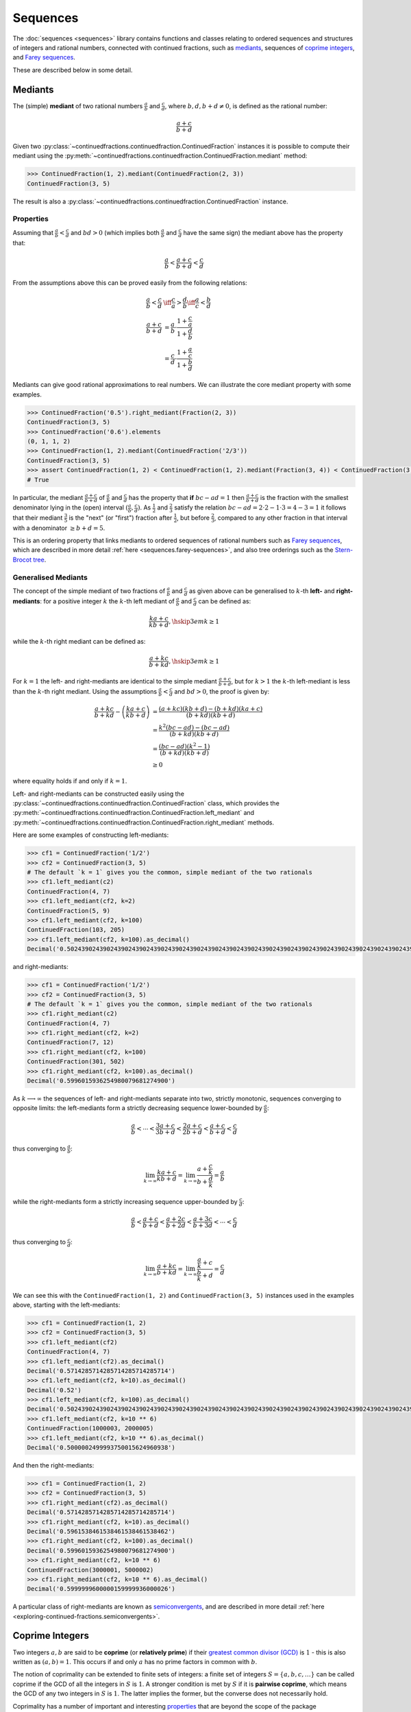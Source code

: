 .. meta::

   :google-site-verification: 3F2Jbz15v4TUv5j0vDJAA-mSyHmYIJq0okBoro3-WMY

=========
Sequences
=========

The :doc:`sequences <sequences>` library contains functions and classes relating to ordered sequences and structures of integers and rational numbers, connected with continued fractions, such as `mediants <https://en.wikipedia.org/wiki/Mediant_(mathematics)>`_, sequences of `coprime integers <https://en.wikipedia.org/wiki/Coprime_integers>`_, and `Farey sequences <https://en.wikipedia.org/wiki/Farey_sequence>`_.

These are described below in some detail.

.. _sequences.mediants:

Mediants
========

The (simple) **mediant** of two rational numbers :math:`\frac{a}{b}` and :math:`\frac{c}{d}`, where :math:`b, d, b + d \neq 0`, is defined as the rational number:

.. math::

   \frac{a + c}{b + d}

Given two :py:class:`~continuedfractions.continuedfraction.ContinuedFraction` instances it is possible to compute their mediant using the :py:meth:`~continuedfractions.continuedfraction.ContinuedFraction.mediant` method:

.. code::

   >>> ContinuedFraction(1, 2).mediant(ContinuedFraction(2, 3))
   ContinuedFraction(3, 5)

The result is also a :py:class:`~continuedfractions.continuedfraction.ContinuedFraction` instance.

.. _sequences.mediants.properties:

Properties
----------

Assuming that :math:`\frac{a}{b} < \frac{c}{d}` and :math:`bd > 0` (which implies both :math:`\frac{a}{b}` and :math:`\frac{c}{d}` have the same sign) the mediant above has the property that:

.. math::

   \frac{a}{b} < \frac{a + c}{b + d} < \frac{c}{d}

From the assumptions above this can be proved easily from the following relations:

.. math::

   \begin{align}
   \frac{a}{b} < \frac{c}{d} &\iff \frac{c}{a} > \frac{d}{b} \iff \frac{a}{c} < \frac{b}{d} \\
   \frac{a + c}{b + d} &= \frac{a}{b} \cdot \frac{1 + \frac{c}{a}}{1 + \frac{d}{b}} \\
                       &= \frac{c}{d} \cdot \frac{1 + \frac{a}{c}}{1 + \frac{b}{d}}
   \end{align}

Mediants can give good rational approximations to real numbers. We can illustrate the core mediant property with some examples.

.. code:: python

   >>> ContinuedFraction('0.5').right_mediant(Fraction(2, 3))
   ContinuedFraction(3, 5)
   >>> ContinuedFraction('0.6').elements
   (0, 1, 1, 2)
   >>> ContinuedFraction(1, 2).mediant(ContinuedFraction('2/3'))
   ContinuedFraction(3, 5)
   >>> assert ContinuedFraction(1, 2) < ContinuedFraction(1, 2).mediant(Fraction(3, 4)) < ContinuedFraction(3, 4)
   # True

In particular, the mediant :math:`\frac{a + c}{b + d}` of :math:`\frac{a}{b}` and :math:`\frac{c}{d}` has the property that **if** :math:`bc - ad = 1` then :math:`\frac{a + c}{b + d}` is the fraction with the smallest denominator lying in the (open) interval :math:`(\frac{a}{b}, \frac{c}{d})`. As :math:`\frac{1}{2}` and :math:`\frac{2}{3}` satisfy the relation :math:`bc - ad = 2\cdot2 - 1\cdot3 = 4 - 3 = 1` it follows that their mediant :math:`\frac{3}{5}` is the "next" (or "first")  fraction after :math:`\frac{1}{2}`, but before :math:`\frac{2}{3}`, compared to any other fraction in that interval with a denominator :math:`\geq b + d = 5`. 

This is an ordering property that links mediants to ordered sequences of rational numbers such as `Farey sequences <https://en.wikipedia.org/wiki/Farey_sequence>`_, which are described in more detail :ref:`here <sequences.farey-sequences>`,
and also tree orderings such as the `Stern-Brocot tree <https://en.wikipedia.org/wiki/Stern%E2%80%93Brocot_tree>`_.

.. _sequences.mediants.generalised:

Generalised Mediants
--------------------

The concept of the simple mediant of two fractions of :math:`\frac{a}{b}` and :math:`\frac{c}{d}` as given above can be generalised to :math:`k`-th **left-** and **right-mediants**: for a positive integer :math:`k` the :math:`k`-th left mediant of :math:`\frac{a}{b}` and :math:`\frac{c}{d}` can be defined as:

.. math::

   \frac{ka + c}{kb + d}, \hskip{3em} k \geq 1

while the :math:`k`-th right mediant can be defined as:

.. math::

   \frac{a + kc}{b + kd}, \hskip{3em} k \geq 1

For :math:`k = 1` the left- and right-mediants are identical to the simple mediant :math:`\frac{a + c}{b + d}`, but for :math:`k > 1` the :math:`k`-th left-mediant is less than the :math:`k`-th right mediant. Using the assumptions :math:`\frac{a}{b} < \frac{c}{d}` and :math:`bd > 0`, the proof is given by:

.. math::

   \begin{align}
   \frac{a + kc}{b + kd} - \left(\frac{ka + c}{kb + d}\right) &= \frac{(a + kc)(kb + d) - (b + kd)(ka + c)}{(b + kd)(kb + d)} \\
                                                              &= \frac{k^2(bc - ad) - (bc - ad)}{(b + kd)(kb + d)} \\
                                                              &= \frac{(bc - ad)(k^2 - 1)}{(b + kd)(kb + d)} \\
                                                              &\geq 0
   \end{align}

where equality holds if and only if :math:`k = 1`.

Left- and right-mediants can be constructed easily using the :py:class:`~continuedfractions.continuedfraction.ContinuedFraction` class, which provides the :py:meth:`~continuedfractions.continuedfraction.ContinuedFraction.left_mediant` and :py:meth:`~continuedfractions.continuedfraction.ContinuedFraction.right_mediant` methods.

Here are some examples of constructing left-mediants:

.. code:: python

   >>> cf1 = ContinuedFraction('1/2')
   >>> cf2 = ContinuedFraction(3, 5)
   # The default `k = 1` gives you the common, simple mediant of the two rationals
   >>> cf1.left_mediant(c2)
   ContinuedFraction(4, 7)
   >>> cf1.left_mediant(cf2, k=2)
   ContinuedFraction(5, 9)
   >>> cf1.left_mediant(cf2, k=100)
   ContinuedFraction(103, 205)
   >>> cf1.left_mediant(cf2, k=100).as_decimal()
   Decimal('0.5024390243902439024390243902439024390243902439024390243902439024390243902439024390243902439024390244')

and right-mediants:

.. code:: python

   >>> cf1 = ContinuedFraction('1/2')
   >>> cf2 = ContinuedFraction(3, 5)
   # The default `k = 1` gives you the common, simple mediant of the two rationals
   >>> cf1.right_mediant(c2)
   ContinuedFraction(4, 7)
   >>> cf1.right_mediant(cf2, k=2)
   ContinuedFraction(7, 12)
   >>> cf1.right_mediant(cf2, k=100)
   ContinuedFraction(301, 502)
   >>> cf1.right_mediant(cf2, k=100).as_decimal()
   Decimal('0.5996015936254980079681274900')

As :math:`k \longrightarrow \infty` the sequences of left- and right-mediants separate into two, strictly monotonic, sequences 
converging to opposite limits: the left-mediants form a strictly decreasing sequence lower-bounded by :math:`\frac{a}{b}`:

.. math::

   \frac{a}{b} < \cdots < \frac{3a + c}{3b + d} < \frac{2a + c}{2b + d} < \frac{a + c}{b + d} < \frac{c}{d}

thus converging to :math:`\frac{a}{b}`:

.. math::

   \lim_{k \to \infty} \frac{ka + c}{kb + d} = \lim_{k \to \infty} \frac{a + \frac{c}{k}}{b + \frac{d}{k}} = \frac{a}{b}

while the right-mediants form a strictly increasing sequence upper-bounded by :math:`\frac{c}{d}`:

.. math::

   \frac{a}{b} < \frac{a + c}{b + d} < \frac{a + 2c}{b + 2d} < \frac{a + 3c}{b + 3d} < \cdots < \frac{c}{d}

thus converging to :math:`\frac{c}{d}`:

.. math::

   \lim_{k \to \infty} \frac{a + kc}{b + kd} = \lim_{k \to \infty} \frac{\frac{a}{k} + c}{\frac{b}{k} + d} = \frac{c}{d}

We can see this with the ``ContinuedFraction(1, 2)`` and ``ContinuedFraction(3, 5)`` instances used in the examples above, starting with the left-mediants:

.. code:: python

   >>> cf1 = ContinuedFraction(1, 2)
   >>> cf2 = ContinuedFraction(3, 5)
   >>> cf1.left_mediant(cf2)
   ContinuedFraction(4, 7)
   >>> cf1.left_mediant(cf2).as_decimal()
   Decimal('0.5714285714285714285714285714')
   >>> cf1.left_mediant(cf2, k=10).as_decimal()
   Decimal('0.52')
   >>> cf1.left_mediant(cf2, k=100).as_decimal()
   Decimal('0.5024390243902439024390243902439024390243902439024390243902439024390243902439024390243902439024390244')
   >>> cf1.left_mediant(cf2, k=10 ** 6)
   ContinuedFraction(1000003, 2000005)
   >>> cf1.left_mediant(cf2, k=10 ** 6).as_decimal()
   Decimal('0.5000002499993750015624960938')

And then the right-mediants:

.. code:: python

   >>> cf1 = ContinuedFraction(1, 2)
   >>> cf2 = ContinuedFraction(3, 5)
   >>> cf1.right_mediant(cf2).as_decimal()
   Decimal('0.5714285714285714285714285714')
   >>> cf1.right_mediant(cf2, k=10).as_decimal()
   Decimal('0.5961538461538461538461538462')
   >>> cf1.right_mediant(cf2, k=100).as_decimal()
   Decimal('0.5996015936254980079681274900')
   >>> cf1.right_mediant(cf2, k=10 ** 6)
   ContinuedFraction(3000001, 5000002)
   >>> cf1.right_mediant(cf2, k=10 ** 6).as_decimal()
   Decimal('0.5999999600000159999936000026')

A particular class of right-mediants are known as `semiconvergents <https://en.wikipedia.org/wiki/Continued_fraction#Semiconvergents>`_, and are described in more detail :ref:`here <exploring-continued-fractions.semiconvergents>`.

.. _sequences.coprime-integers:

Coprime Integers
================

Two integers :math:`a, b` are said to be **coprime** (or **relatively prime**) if their `greatest common divisor (GCD) <https://en.wikipedia.org/wiki/Greatest_common_divisor>`_ is :math:`1` - this is also written as :math:`(a, b) = 1`. This occurs if and only :math:`a` has no prime factors in common with :math:`b`.

The notion of coprimality can be extended to finite sets of integers: a finite set of integers :math:`S = \{a, b, c, \ldots\}` can be called coprime if the GCD of all the integers in :math:`S` is :math:`1`. A stronger condition is met by :math:`S` if it is **pairwise coprime**, which means the GCD of any two integers in :math:`S` is :math:`1`. The latter implies the former, but the converse does not necessarily hold.

Coprimality has a number of important and interesting `properties <https://en.wikipedia.org/wiki/Coprime_integers#Properties>`_ that are beyond the scope of the package documentation, but of relevance here are the features it provides for:

* computing a sequence of all (positive) integers coprime to a given positive integer :math:`n`
* computing a sequence of all pairs of (positive) coprime integers not exceeding a given positive integer :math:`n`

These are described in more detail below.

.. _sequences.coprime-integers.integers:

Integers Coprime to a Given Integer
-----------------------------------

The :py:func:`~continuedfractions.sequences.coprime_integers` function can be used to compute an (ordered) sequence of (positive) integers coprime to a given positive integer :math:`n`:

.. code:: python

   >>> coprime_integers(10)
   (9, 7, 3, 1)
   >>> coprime_integers(20)
   (19, 17, 13, 11, 9, 7, 3, 1)
   >>> coprime_integers(100)
   (99, 97, 93, 91, 89, 87, 83, 81, 79, 77, 73, 71, 69, 67, 63, 61, 59, 57, 53, 51, 49, 47, 43, 41, 39, 37, 33, 31, 29, 27, 23, 21, 19, 17, 13, 11, 9, 7, 3, 1)

The result, for a given integer :math:`n \geq 1`, is always a tuple of positive integers coprime to :math:`n`, in descending order, and ending with :math:`1`. If :math:`n` is not a positive integer a :py:class:`ValueError` is raised.

.. note::

   There is also a generator version :py:func:`~continuedfractions.sequences.coprime_integers_generator`, which is actually used by :py:func:`~continuedfractions.sequences.coprime_integers`. Here are a few examples of using the generator version:

   .. code:: python

      >>> gen = coprime_integers_generator(10)
      >>> while True:
      ...     try:
      ...         print(next(gen))
      ...     except StopIteration:
      ...         break
      ...
      9
      7
      3
      1
      >>> from itertools import takewhile
      >>> tuple(takewhile(lambda x: x > 5, coprime_integers_generator(10)))
      (9, 7)

   Both :py:func:`~continuedfractions.sequences.coprime_integers_generator` and :py:func:`~continuedfractions.sequences.coprime_integers` have the same argument structure, but :py:func:`~continuedfractions.sequences.coprime_integers` is cached while the generator version is not.

The count of the coprimes sequence returned by :py:func:`~continuedfractions.sequences.coprime_integers` for a given :math:`n \geq 1` is consistent with `totient function <https://en.wikipedia.org/wiki/Euler%27s_totient_function>`_ :math:`\phi(n)`, on which it is based, and this can be verified using the Sympy :py:class:`~sympy.ntheory.factor_.totient` callable.

.. code:: python

   >>> import sympy
   >>> assert len(coprime_integers(1)) == sympy.totient(1) == 1
   >>> assert len(coprime_integers(2)) == sympy.totient(2) == 1
   >>> assert len(coprime_integers(3)) == sympy.totient(3) == 2
   >>> assert len(coprime_integers(4)) == sympy.totient(4) == 2
   >>> assert len(coprime_integers(5)) == sympy.totient(5) == 4
   >>> assert len(coprime_integers(10)) == sympy.totient(10) == 4
   >>> assert len(coprime_integers(100)) == sympy.totient(100) == 40

The optional parameters ``start`` (default :math:`1`) and ``stop`` (default :py:data:`None`) can be used to restrict the full sequence of all integers coprime to the given :math:`n` to a closed interval bounded by ``start`` and ``stop``, where ``start`` must be less than ``stop`` if ``stop`` is given. For :math:`n = 1, 2` the ``start`` value is effectively ignored, but if :math:`n > 2` then the ``start`` value must be an integer in the range :math:`1..n - 2`. The ``stop`` value defaults to ``None``, which is then internally initialised to :math:`n`; if :math:`n > 1` and ``stop`` is given then it must be an integer in the range :math:`\text{start} + 1..n`.

Examples with combinations of the optional parameters are given below.

.. code:: python

   >>> coprime_integers(10, stop=9)
   (9, 7, 3, 1)
   >>> coprime_integers(10, start=2, stop=9)
   (9, 7, 3)
   >>> coprime_integers(10, start=2)
   (9, 7, 3)
   >>> coprime_integers(10, stop=8)
   (7, 3, 1)
   >>> coprime_integers(10, start=2, stop=8)
   (7, 3)
   >>> coprime_integers(10, start=2, stop=7)
   (7, 3)
   >>> coprime_integers(10, start=3, stop=7)
   (7, 3)
   >>> coprime_integers(10, start=4, stop=7)
   (7,)
   >>> coprime_integers(10, stop=6)
   (3, 1)
   >>> coprime_integers(10, start=2, stop=6)
   (3,)
   >>> coprime_integers(10, start=3, stop=5)
   (3,)
   >>> coprime_integers(10, start=3, stop=4)
   (3,)

.. _sequences.coprime-integers.integer-pairs:

Pairs of Coprime Integers in a Bounded Interval
-----------------------------------------------

For a given positive integer :math:`n` the :py:func:`~continuedfractions.sequences.coprime_pairs` function can be used to compute an (ordered) sequence of integer pairs :math:`(a, b)` coprime to each other, such that :math:`a, b \leq n`:

.. code:: python

   >>> coprime_pairs(1)
   ((1, 1),)
   >>> coprime_pairs(2)
   (1, 1), (2, 1))
   >>> coprime_pairs(3)
   ((1, 1), (2, 1), (3, 2), (3, 1))
   >>> coprime_pairs(4)
   ((1, 1), (2, 1), (3, 2), (3, 1), (4, 3), (4, 1))
   >>> coprime_pairs(5)
   ((1, 1), (2, 1), (3, 2), (3, 1), (4, 3), (4, 1), (5, 4), (5, 3), (5, 2), (5, 1))
   >>> coprime_pairs(6)
   ((1, 1), (2, 1), (3, 2), (4, 3), (4, 1), (3, 1), (5, 4), (5, 3), (5, 2), (5, 1), (6, 5), (6, 1))
   >>> coprime_pairs(7)
   ((1, 1), (2, 1), (3, 2), (4, 3), (5, 4), (5, 2), (4, 1), (3, 1), (5, 3), (5, 1), (6, 5), (6, 1), (7, 6), (7, 5), (7, 4), (7, 3), (7, 2), (7, 1))
   >>> coprime_pairs(8)
   ((1, 1), (2, 1), (3, 2), (4, 3), (5, 4), (6, 5), (5, 2), (4, 1), (6, 1), (3, 1), (5, 3), (5, 1), (7, 6), (7, 5), (7, 4), (7, 3), (7, 2), (7, 1), (8, 7), (8, 5), (8, 3), (8, 1))
   >>> coprime_pairs(9)
   ((1, 1), (2, 1), (3, 2), (4, 3), (5, 4), (6, 5), (7, 6), (7, 2), (5, 2), (4, 1), (7, 4), (6, 1), (3, 1), (5, 3), (7, 5), (7, 3), (5, 1), (7, 1), (8, 7), (8, 5), (8, 3), (8, 1), (9, 8), (9, 7), (9, 5), (9, 4), (9, 2), (9, 1))
   >>> coprime_pairs(10)
   ((1, 1), (2, 1), (3, 2), (4, 3), (5, 4), (6, 5), (7, 6), (8, 7), (8, 3), (7, 2), (5, 2), (8, 5), (4, 1), (7, 4), (6, 1), (8, 1), (3, 1), (5, 3), (7, 5), (7, 3), (5, 1), (7, 1), (9, 8), (9, 7), (9, 5), (9, 4), (9, 2), (9, 1), (10, 9), (10, 7), (10, 3), (10, 1))

The result, for a given integer :math:`n \geq 1` is a tuple of integer pairs :math:`(a, b)` such that :math:`(a, b) = 1` and :math:`1 \leq b < a \leq n`.

.. note::

   There is also a generator version :py:func:`~continuedfractions.sequences.coprime_pairs_generator`, which is actually used by :py:func:`~continuedfractions.sequences.coprime_pairs`. Below is an example of using the generator version:

   .. code:: python

      >>> gen = coprime_pairs_generator(5)
      >>> while True:
      ...     try:
      ...         print(next(gen))
      ...     except StopIteration:
      ...         break
      ...
      (1, 1)
      (2, 1)
      (3, 2)
      (3, 1)
      (4, 3)
      (4, 1)
      (5, 4)
      (5, 3)
      (5, 2)
      (5, 1)

   Both :py:func:`~continuedfractions.sequences.coprime_pairs_generator` and :py:func:`~continuedfractions.sequences.coprime_pairs` have the same argument structure, but :py:func:`~continuedfractions.sequences.coprime_pairs` is cached while the generator version is not.

The count of the coprime pairs sequence returned by :py:func:`~continuedfractions.sequences.coprime_pairs` for a given :math:`n` is given by:

.. math::

   \phi(1) + \phi(2) + \cdots + \phi(n) = \sum_{k = 1}^n \phi(k)

where :math:`\phi(n)` is the totient function. This is because if :math:`\mathcal{C}_n` denotes the set of all coprime pairs :math:`(a, b)`, with :math:`1 \leq b < a \leq n`, then it can be partitioned into disjoint subsets :math:`\mathcal{C}_k`, where :math:`k=1,2,\ldots,n`, and each :math:`\mathcal{C}_k` contains :math:`\phi(k)` pairs :math:`(k, j)`, where :math:`1 \leq j < k \leq n` and :math:`(k, j) = 1`.

We can check the counts using the `summatory totient function <https://en.wikipedia.org/wiki/Totient_summatory_function>`_:

.. code:: python

   >>> assert len(coprime_pairs(1)) == sum(map(sympy.totient, range(1, 2))) == 1
   >>> assert len(coprime_pairs(2)) == sum(map(sympy.totient, range(1, 3))) == 2
   >>> assert len(coprime_pairs(3)) == sum(map(sympy.totient, range(1, 4))) == 4
   >>> assert len(coprime_pairs(4)) == sum(map(sympy.totient, range(1, 5))) == 6
   >>> assert len(coprime_pairs(5)) == sum(map(sympy.totient, range(1, 6))) == 10
   >>> assert len(coprime_pairs(10)) == sum(map(sympy.totient, range(1, 11))) == 32
   >>> assert len(coprime_pairs(100)) == sum(map(sympy.totient, range(1, 101))) == 3044
   >>> assert len(coprime_pairs(1000)) == sum(map(sympy.totient, range(1, 1001))) == 304192
   >>> assert len(coprime_pairs(10000)) == sum(map(sympy.totient, range(1, 10001))) == 30397486

A naive implementation of a coprime pairs generating function would involve a search for pairs of integers (in a bounded interval), and would therefore have quadratic worst-case time complexity. The :py:func:`~continuedfractions.sequences.coprime_pairs` function uses a different approach based on ternary trees, as described below.

.. _sequences.ksrm-trees:

KSRM Trees
----------

The :py:class:`~continuedfractions.sequences.KSRMTree` class is an implicit/generative class implementation of two ternary trees for representing (and generating) all pairs of (positive) coprime integers, as presented in separate papers by A. R. Kanga, and `R. Saunders and T. Randall <https://doi.org/10.2307/3618576>`_, and `D. W. Mitchell <https://doi.org/10.2307/3622017>`_.

.. note::

   The class is named ``KSRMTree`` purely for convenience, but it is actually a representation of two (ternary) trees.

.. note::

   The author could not access the Kanga paper online, but the core result is described in the papers of Saunders and Randall, and of Mitchell.

Firstly, we describe some background material on the KSRM trees, which are presented in the papers mentioned above. These papers are largely concerned with so-called `primitive Pythagorean triples <https://en.wikipedia.org/wiki/Pythagorean_triple#Elementary_properties_of_primitive_Pythagorean_triples>`_, but have a fundamental consequence for the representation (and generation) of coprime pairs: all pairs of (positive) coprime integers :math:`(a, b)`, where :math:`1 \leq b < a`, can be represented as nodes in one of two ternary trees, the first which has the "parent" node :math:`(2, 1)` and the second which has the parent node :math:`(3, 1)`. Each node, starting with the parent nodes, has three children given by the relations:

.. math::

   (a^\prime, b^\prime) = \begin{cases}
                          (2a - b, a), \hskip{3em} \text{ branch #} 1 \\
                          (2a + b, a), \hskip{3em} \text{ branch #} 2 \\
                          (a + 2b, b), \hskip{3em} \text{ branch #} 3                   
                          \end{cases}

all of which are coprime. The children of these nodes by the same branch relations are also coprime, and so on. For the original proofs please refer to the papers. However it is easy to see the reasoning: if :math:`a, b` are coprime integers, with :math:`1 \leq b < a`, then :math:`2a \pm b \equiv \pm b \left(\text{mod }a \right)` and hence :math:`(2a \pm b, a) = 1`, while :math:`a + 2b \equiv a \left(\text{mod }b \right)` and hence :math:`(a + 2b, b) = 1`. Conversely, if :math:`(a^\prime, b^\prime)` is any coprime pair, with :math:`1 \leq b^\prime < a^\prime`, then either 
:math:`b < a^\prime < 2b^\prime`, in which case :math:`(a^\prime, b^\prime)` is the child of the smaller coprime pair :math:`(b^\prime, 2b^\prime - a^\prime)` along the 1st branch, or :math:`2b < a^\prime < 3b^\prime`, in which case :math:`(a^\prime, b^\prime)` is the child of the smaller coprime pair :math:`(b^\prime, a^\prime - 2b^\prime)` along the 2nd branch, or :math:`a^\prime > 3b^\prime`, in which case :math:`(a^\prime, b^\prime)` is the child of the smaller coprime pair :math:`(a^\prime - 2b^\prime, b^\prime)` along the 3rd branch. The smallest coprime pair that can be obtained in this process of getting the parent node is either :math:`(2, 1)` or :math:`(3, 1)`.

We can inspect the roots and branches by constructing a :py:class:`~continuedfractions.sequences.KSRMTree` instance, and looking at the :py:attr:`~continuedfractions.sequences.KSRMTree.roots` and :py:attr:`~continuedfractions.sequences.KSRMTree.branches` properties.

.. code:: python
    
   >>> tree = KSRMTree()
   >>> tree.roots
   ((2, 1), (3, 1))
   >>> tree.branches
   (NamedCallableProxy("KSRM tree branch #1: (x, y) |--> (2x - y, x)"),
    NamedCallableProxy("KSRM tree branch #2: (x, y) |--> (2x + y, x)"),
    NamedCallableProxy("KSRM tree branch #3: (x, y) |--> (x + 2y, y)"))

The :py:attr:`~continuedfractions.sequences.KSRMTree.branches` property is a tuple of callables (instances of :py:class:`~continuedfractions.utils.NamedCallableProxy`), one for each of the three branches. Each callable takes two (coprime) integers :math:`a, b`, with :math:`1 \leq b < a`, as arguments. The nodes can be generated manually as follows:

.. code:: python

   # Generating the 1st generation of children for the root ``(2, 1)``
   >>> [tree.branches[k](2, 1) for k in range(3)]
   [(3, 2), (5, 2), (4, 1)]
   # Generating the 1st generation of children for the root ``(3, 1)``
   >>> [tree.branches[k](3, 1) for k in range(3)]
   [(5, 3), (7, 3), (5, 1)]

The generation of coprime pairs via the trees can then be implemented with a generative search procedure that starts separately from the parents :math:`(2, 1)` and :math:`(3, 1)`, and applies the functions given by the mappings below to each parent:

.. math::

   \begin{align}
   (a, b) &\longmapsto (2a - b, a) \\
   (a, b) &\longmapsto (2a + b, a) \\
   (a, b) &\longmapsto (a + 2b, b)
   \end{align}

producing the "1st generation" of :math:`3 + 3 = 6` pairs. This can be repeated ad infinitum as required.

.. note::

   The tree with the root :math:`(3, 1)` only contains coprime pairs of odd integers, under the maps described above.

If we let :math:`k = 0` denote the :math:`0`-th generation consisting only of the two roots :math:`(2, 1)` and :math:`(3, 1)`, then for :math:`k \geq 1` the :math:`k`-th generation, for either tree, will have a total of :math:`3^k` children, the total number of all members up to and including the :math:`k`-th generation will be :math:`1 + 3 + 3^2 + \ldots + 3^k = \frac{3^{k + 1} - 1}{2}`, and the total number of all members in both trees up to and including the :math:`k`-th generation will be :math:`3^{k + 1} - 1`.

For :math:`k = 2` (two generations) we have the following graphical representation:

.. figure:: ../_static/ksrm-tree-depth2.png
   :align: left
   :alt: The KSRM Coprime Pairs Trees for two generations

The :py:class:`~continuedfractions.sequences.KSRMTree` class contains one main search method :py:meth:`~continuedfractions.sequences.KSRMTree.search`, which is a wrapper and generator that implements the procedure described above.

.. code:: python

   >>> tree = KSRMTree()
   >>> list(tree.search(1))
   [(1, 1)]
   >>> list(tree.search(2))
   [(1, 1), (2, 1)]
   >>> list(tree.search(3))
   [(1, 1), (2, 1), (3, 2), (3, 1)]
   >>> list(tree.search(5))
   [(1, 1), (2, 1), (3, 2), (4, 3), (4, 1), (3, 1), (5, 4), (5, 3), (5, 2), (5, 1)]
   >>> list(tree.search(10))
   [(1, 1), (2, 1), (3, 2), (4, 3), (5, 4), (6, 5), (7, 6), (8, 7), (9, 8), (8, 3), (7, 2), (5, 2), (8, 5), (9, 2), (4, 1), (7, 4), (9, 4), (6, 1), (8, 1), (3, 1), (5, 3), (7, 5), (9, 7), (7, 3), (5, 1), (9, 5), (7, 1), (9, 1), (10, 9), (10, 7), (10, 3), (10, 1)]

The number of coprime pairs generated for a given :math:`n \geq 1` is given by:

.. math::

   \phi(1) + \phi(2) + \cdots + \phi(n) = \sum_{k = 1}^n \phi(k)

where :math:`\phi(k)` is the totient function.

The :py:meth:`~continuedfractions.sequences.KSRMTree.search` method is only a wrapper for the actual search function on roots, which is :py:meth:`~continuedfractions.sequences.KSRMTree.search_root`. This is also a generator, and implements a `branch and bound <https://en.wikipedia.org/wiki/Branch_and_bound>`_ `depth first search <https://en.wikipedia.org/wiki/Depth-first_search>`_ of the KSRM trees, with pre-ordered traversal of nodes (root-left-mid-right or NLMR), and backtracking and pruning. The backtracking function is implemented as the private method :py:meth:`~continuedfractions.sequences.KSRMTree._backtrack`.

Some examples are given below.

.. code:: python

   >>> tree = KSRMTree()
   >>> list(tree.search_root(5, (2, 1)))
   [(2, 1), (3, 2), (4, 3), (5, 4), (5, 2), (4, 1)]
   >>> assert tree.roots[0] == (2, 1)
   >>> list(tree.search_root(5, tree.roots[0]))
   [(2, 1), (3, 2), (4, 3), (5, 4), (5, 2), (4, 1)]
   >>> list(tree.search_root(5, (3, 1)))
   [(3, 1), (5, 3), (5, 1)]
   >>> assert tree.roots[1] == (3, 1)
   >>> list(tree.search_root(5, tree.roots[1]))
   [(3, 1), (5, 3), (5, 1)]

The result for a given :math:`n \geq 1` is a generator of coprime pairs, yielded in order of traversal, starting from the (given) root node. The tree is only traversed for :math:`n > 1`. More details on the implementation, including the depth-first search, branch-and-bound, pruning and backtracking and so on can be found in the :py:meth:`~continuedfractions.sequences.KSRMTree.search_root` API documentation.

The implementation of :py:meth:`~continuedfractions.sequences.KSRMTree.search_root` is guaranteed to terminate for any given :math:`n`, as there is always a finite subset of nodes :math:`(a, b)` satisfying the conditions :math:`1 \leq b < a \leq n` and :math:`(a, b) = 1`, and nodes that don't satisfy these conditions are discarded (pruned).

As the KSRM trees are infinite ternary trees the worst-case time and space complexity of branch-by-branch traversal, for a given :math:`n`, on either tree, are determined by the (variable) search depth :math:`d`, and the (constant) branching factor of :math:`3`. The current implementation, which uses branch-by-branch traversal, has a worst-case time complexity which is exponential (:math:`O(3^d)`) - optimising it would require a different approach where the search is not based on branch-by-branch traversal, but on a precalculated sequence of the exact nodes which meet the search requirements. There is a `repository issue/ticket <https://github.com/sr-murthy/continuedfractions/issues/109>`_ for this optimisation. For space complexity the combination of backtracking and pruning "failed" nodes in the search ensures that for any given :math:`n` the smallest fraction of nodes are stored in memory at any given time - see the :py:meth:`~continuedfractions.sequences.KSRMTree._backtrack` and :py:meth:`~continuedfractions.sequences.KSRMTree.search_root` methods for more details.

.. _sequences.farey-sequences:

Farey Sequences
===============

The :py:func:`~continuedfractions.sequences.farey_sequence` function can be used to generate `Farey sequences <https://en.wikipedia.org/wiki/Farey_sequence>`_:

.. code:: python

   >>> from continuedfractions.sequences import farey_sequence
   >>> farey_sequence(10)
   (ContinuedFraction(0, 1), ContinuedFraction(1, 10), ContinuedFraction(1, 9), ContinuedFraction(1, 8), ContinuedFraction(1, 7), ContinuedFraction(1, 6), ContinuedFraction(1, 5), ContinuedFraction(2, 9), ContinuedFraction(1, 4), ContinuedFraction(2, 7), ContinuedFraction(3, 10), ContinuedFraction(1, 3), ContinuedFraction(3, 8), ContinuedFraction(2, 5), ContinuedFraction(3, 7), ContinuedFraction(4, 9), ContinuedFraction(1, 2), ContinuedFraction(5, 9), ContinuedFraction(4, 7), ContinuedFraction(3, 5), ContinuedFraction(5, 8), ContinuedFraction(2, 3), ContinuedFraction(7, 10), ContinuedFraction(5, 7), ContinuedFraction(3, 4), ContinuedFraction(7, 9), ContinuedFraction(4, 5), ContinuedFraction(5, 6), ContinuedFraction(6, 7), ContinuedFraction(7, 8), ContinuedFraction(8, 9), ContinuedFraction(9, 10), ContinuedFraction(1, 1))

The result is a tuple of :py:class:`~continuedfractions.continuedfraction.ContinuedFraction` instances in ascending order of magnitude, starting with ``ContinuedFraction(0, 1)`` and ending with ``ContinuedFraction(1, 1)``.

.. note::

   There is also a generator version :py:func:`~continuedfractions.sequences.farey_sequence_generator`, which is actually used by :py:func:`~continuedfractions.sequences.farey_sequence`. Below is an example of using the generator version:

   .. code:: python

      >>> tuple(farey_sequence_generator(5))
      (ContinuedFraction(0, 1), ContinuedFraction(1, 5), ContinuedFraction(1, 4), ContinuedFraction(1, 3), ContinuedFraction(2, 5), ContinuedFraction(1, 2), ContinuedFraction(3, 5), ContinuedFraction(2, 3), ContinuedFraction(3, 4), ContinuedFraction(4, 5), ContinuedFraction(1, 1))
      >>> gen = farey_sequence_generator(5)
      >>> while True:
      ...     try:
      ...         print(next(gen))
      ...     except StopIteration:
      ...         break
      ...
      0
      1/5
      1/4
      1/3
      2/5
      1/2
      3/5
      2/3
      3/4
      4/5
      1

   Both :py:func:`~continuedfractions.sequences.farey_sequence_generator` and :py:func:`~continuedfractions.sequences.farey_sequence` have the same argument structure, but :py:func:`~continuedfractions.sequences.farey_sequence` is cached while the generator version is not.

The Farey sequence :math:`F_n` of order :math:`n` is an (ordered) sequence of (irreducible) rational numbers, called **Farey fractions**, in the closed unit interval :math:`[0, 1]`, which can be defined as follows:

.. math::

   \begin{align}
   F_n = \left(\frac{b}{a}\right) \text{ s.t. } & 1 \leq b < a \leq n,\\
                                                & \text{ or } b = 0, a = 1, \\
                                                & \text{ or } b = a = 1
   \end{align}

The special case is when :math:`n = 1` and :math:`F_1` is given by:

.. math::

   F_1 = \left(\frac{0}{1}, \frac{1}{1}\right)

For :math:`n \geq 2` the requirement that :math:`1 \leq b < a \leq n` means the fractions :math:`\frac{b}{a} \neq \frac{0}{1}, \frac{1}{1}` must be irreducible, which implies coprimality :math:`(a, b) = 1`.

The elements of :math:`F_n` are written in ascending order of magnitude. The first five Farey sequences are listed below:

.. math::

   \begin{align}
   F_1 &= \left( \frac{0}{1}, \frac{1}{1} \right) \\
   F_2 &= \left( \frac{0}{1}, \frac{1}{2}, \frac{1}{1} \right) \\
   F_3 &= \left( \frac{0}{1}, \frac{1}{3}, \frac{1}{2}, \frac{2}{3}, \frac{1}{1} \right) \\
   F_4 &= \left( \frac{0}{1}, \frac{1}{4}, \frac{1}{3}, \frac{1}{2}, \frac{2}{3}, \frac{3}{4}, \frac{1}{1} \right) \\
   F_5 &= \left( \frac{0}{1}, \frac{1}{5}, \frac{1}{4}, \frac{1}{3}, \frac{2}{5}, \frac{1}{2}, \frac{3}{5}, \frac{2}{3}, \frac{3}{4}, \frac{4}{5}, \frac{1}{1} \right)
   \end{align}

and this can be checked with the :py:func:`~continuedfractions.sequences.farey_sequence` function:

.. code:: python

   >>> farey_sequence(1)
   (ContinuedFraction(0, 1), ContinuedFraction(1, 1))
   >>> farey_sequence(2)
   (ContinuedFraction(0, 1), ContinuedFraction(1, 2), ContinuedFraction(1, 1))
   >>> farey_sequence(3)
   (ContinuedFraction(0, 1), ContinuedFraction(1, 3), ContinuedFraction(1, 2), ContinuedFraction(2, 3), ContinuedFraction(1, 1))
   >>> farey_sequence(4)
   (ContinuedFraction(0, 1), ContinuedFraction(1, 4), ContinuedFraction(1, 3), ContinuedFraction(1, 2), ContinuedFraction(2, 3), ContinuedFraction(3, 4), ContinuedFraction(1, 1))
   >>> farey_sequence(5)
   (ContinuedFraction(0, 1), ContinuedFraction(1, 5), ContinuedFraction(1, 4), ContinuedFraction(1, 3), ContinuedFraction(2, 5), ContinuedFraction(1, 2), ContinuedFraction(3, 5), ContinuedFraction(2, 3), ContinuedFraction(3, 4), ContinuedFraction(4, 5), ContinuedFraction(1, 1))

For :math:`n > 1` we can write the fractions in :math:`F_n` as :math:`\frac{b}{a}` where :math:`a > b`: the coprimality condition :math:`(a, b) = 1`, combined with :math:`a \leq n`, means that :math:`F_n` contains, for each :math:`a \leq n`, exactly :math:`\phi(a)` fractions of the form :math:`\frac{b}{a}` where :math:`a > b` and :math:`(a, b) = 1`, and :math:`\phi(k)` is the totient function.

As :math:`F_n` also contains the special fraction :math:`\frac{0}{1}` as its initial element, it means that the length :math:`|F_n|` of :math:`F_n` is given by:

.. math::

   |F_n| = 1 + \phi(1) + \phi(2) + \cdots + \phi(n) = 1 + \sum_{k = 1}^n \phi(k)

For :math:`n > 1` the sequence :math:`F_n` contains all elements of :math:`F_{n - 1}`. Thus, the length :math:`|F_n|` can also be written as:

.. math::

   |F_n| = |F_{n - 1}| + \phi(n)

.. note::

   For any :math:`n \geq 1` the fraction :math:`\frac{1}{n}` first occurs as a Farey fraction in the Farey sequence :math:`F_n`. Also, the fraction :math:`\frac{1}{2}` is the middle term in any Farey sequence :math:`F_n` where :math:`n \geq 2`.

As with :py:func:`~continuedfractions.sequences.coprime_pairs` the counts for :py:func:`~continuedfractions.sequences.farey_sequence`, which uses the former, can be checked using the summatory totient function:

.. code:: python

   >>> assert len(farey_sequence(1)) == 1 + sum(map(sympy.totient, range(1, 2))) == 2
   >>> assert len(farey_sequence(2)) == 1 + sum(map(sympy.totient, range(1, 3))) == 3
   >>> assert len(farey_sequence(3)) == 1 + sum(map(sympy.totient, range(1, 4))) == 5
   >>> assert len(farey_sequence(4)) == 1 + sum(map(sympy.totient, range(1, 5))) == 7
   >>> assert len(farey_sequence(5)) == 1 + sum(map(sympy.totient, range(1, 6))) == 11
   >>> assert len(farey_sequence(10)) == 1 + sum(map(sympy.totient, range(1, 11))) == 33
   >>> assert len(farey_sequence(100)) == 1 + sum(map(sympy.totient, range(1, 101))) == 3045
   >>> assert len(farey_sequence(1000)) == 1 + sum(map(sympy.totient, range(1, 1001))) == 304193
   >>> assert len(farey_sequence(10000)) == 1 + sum(map(sympy.totient, range(1, 10001))) == 30397487

Farey sequences have some interesting properties and connections with mediants and continued fractions, as described `here <https://en.wikipedia.org/wiki/Farey_sequence>`_. In relation to :ref:`mediants <sequences.mediants>` there is the notion of `Farey neighbours <https://en.wikipedia.org/wiki/Farey_sequence#Farey_neighbours>`_, which are simply adjacent or consecutive Farey fractions in a Farey sequence :math:`F_n`. Specifically, if fractions :math:`\frac{a}{b}` and :math:`\frac{c}{d}`, with :math:`\frac{a}{b} < \frac{c}{d}`, are Farey neighbours in a Farey sequence :math:`F_n`, where we may assume that :math:`n` is the smallest such index, then:

* the mediant :math:`\frac{a + c}{b + d}` is a Farey fraction which first appears in the Farey sequence :math:`F_{b + d}`.
* the difference :math:`\frac{c}{d} - \frac{a}{b} = \frac{bc - ad}{bd} = \frac{1}{bd}` is a Farey fraction which first appears in the Farey sequence :math:`F_{bd}`.

This can be checked using :py:func:`~continuedfractions.sequences.farey_sequence`, taking :math:`\frac{a}{b} = \frac{2}{3}` and :math:`\frac{c}{d} = \frac{3}{4}`, which first occur as Farey neighbours in the Farey sequence :math:`F_4`:

.. code:: python

   >>> print(', '.join([str(frac) for frac in farey_sequence(4)]))
   0, 1/4, 1/3, 1/2, 2/3, 3/4, 1
   >>> print(', '.join([str(frac) for frac in farey_sequence(7)]))
   0, 1/7, 1/6, 1/5, 1/4, 2/7, 1/3, 2/5, 3/7, 1/2, 4/7, 3/5, 2/3, 5/7, 3/4, 4/5, 5/6, 6/7, 1
   >>> ContinuedFraction(2, 3).mediant(ContinuedFraction(3, 4))
   ContinuedFraction(5, 7)
   >>> assert ContinuedFraction(2, 3).mediant(ContinuedFraction(3, 4)) in farey_sequence(7)
   >>> ContinuedFraction(3, 4) - ContinuedFraction(2, 3)
   ContinuedFraction(1, 12)
   >>> print(', '.join([str(frac) for frac in farey_sequence(12)]))
   0, 1/12, 1/11, 1/10, 1/9, 1/8, 1/7, 1/6, 2/11, 1/5, 2/9, 1/4, 3/11, 2/7, 3/10, 1/3, 4/11, 3/8, 2/5, 5/12, 3/7, 4/9, 5/11, 1/2, 6/11, 5/9, 4/7, 7/12, 3/5, 5/8, 7/11, 2/3, 7/10, 5/7, 8/11, 3/4, 7/9, 4/5, 9/11, 5/6, 6/7, 7/8, 8/9, 9/10, 10/11, 11/12, 1
   >>> assert ContinuedFraction(3, 4) - ContinuedFraction(2, 3) in farey_sequence(12)

.. _sequences.references:

References
==========

[1] Branch and bound. (2024, May 4). In Wikipedia. https://en.wikipedia.org/wiki/Branch_and_bound

[2] Coprime integers. (2024, May 7). In Wikipedia. https://en.wikipedia.org/wiki/Coprime_integers

[3] Depth-first search. (2024, January 27). In Wikipedia. https://en.wikipedia.org/wiki/Depth-first_search

[4] Farey sequence. (2024, May 11). In Wikipedia. https://en.wikipedia.org/wiki/Farey_sequence

[5] Khinchin, A. Y. (1997). Continued Fractions. Dover Publications.

[6] Mediant (mathematics). (2024, January 27). In Wikipedia. https://en.wikipedia.org/wiki/Mediant_(mathematics)

[7] Mitchell, D. W. (2001). An Alternative Characterisation of All Primitive Pythagorean Triples. The Mathematical Gazette, 85(503), 273-275. https://doi.org/10.2307/3622017

[8] Saunders, R., & Randall, T. (1994). The family tree of the Pythagorean triplets revisited. The Mathematical Gazette, 78(482), 190-193. https://doi.org/10.2307/3618576

[9] Stern-Brocot tree. (2023, December 28). In Wikipedia. https://en.wikipedia.org/wiki/Stern%E2%80%93Brocot_tree
